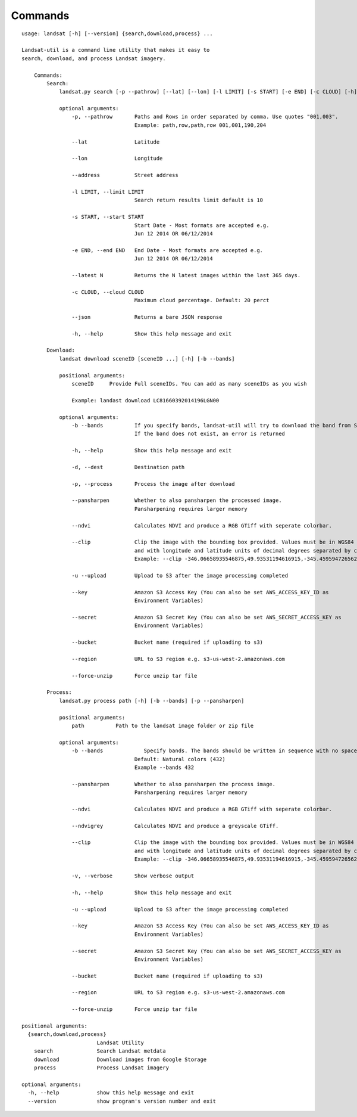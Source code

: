 Commands
========

::

    usage: landsat [-h] [--version] {search,download,process} ...

    Landsat-util is a command line utility that makes it easy to
    search, download, and process Landsat imagery.

        Commands:
            Search:
                landsat.py search [-p --pathrow] [--lat] [--lon] [-l LIMIT] [-s START] [-e END] [-c CLOUD] [-h]

                optional arguments:
                    -p, --pathrow       Paths and Rows in order separated by comma. Use quotes "001,003".
                                        Example: path,row,path,row 001,001,190,204

                    --lat               Latitude

                    --lon               Longitude

                    --address           Street address

                    -l LIMIT, --limit LIMIT
                                        Search return results limit default is 10

                    -s START, --start START
                                        Start Date - Most formats are accepted e.g.
                                        Jun 12 2014 OR 06/12/2014

                    -e END, --end END   End Date - Most formats are accepted e.g.
                                        Jun 12 2014 OR 06/12/2014

                    --latest N          Returns the N latest images within the last 365 days.

                    -c CLOUD, --cloud CLOUD
                                        Maximum cloud percentage. Default: 20 perct

                    --json              Returns a bare JSON response

                    -h, --help          Show this help message and exit

            Download:
                landsat download sceneID [sceneID ...] [-h] [-b --bands]

                positional arguments:
                    sceneID     Provide Full sceneIDs. You can add as many sceneIDs as you wish

                    Example: landast download LC81660392014196LGN00

                optional arguments:
                    -b --bands          If you specify bands, landsat-util will try to download the band from S3.
                                        If the band does not exist, an error is returned

                    -h, --help          Show this help message and exit

                    -d, --dest          Destination path

                    -p, --process       Process the image after download

                    --pansharpen        Whether to also pansharpen the processed image.
                                        Pansharpening requires larger memory

                    --ndvi              Calculates NDVI and produce a RGB GTiff with seperate colorbar.

                    --clip              Clip the image with the bounding box provided. Values must be in WGS84 datum,
                                        and with longitude and latitude units of decimal degrees separated by comma.
                                        Example: --clip -346.06658935546875,49.93531194616915,-345.4595947265625,50.2682767372753

                    -u --upload         Upload to S3 after the image processing completed

                    --key               Amazon S3 Access Key (You can also be set AWS_ACCESS_KEY_ID as
                                        Environment Variables)

                    --secret            Amazon S3 Secret Key (You can also be set AWS_SECRET_ACCESS_KEY as
                                        Environment Variables)

                    --bucket            Bucket name (required if uploading to s3)

                    --region            URL to S3 region e.g. s3-us-west-2.amazonaws.com

                    --force-unzip       Force unzip tar file

            Process:
                landsat.py process path [-h] [-b --bands] [-p --pansharpen]

                positional arguments:
                    path          Path to the landsat image folder or zip file

                optional arguments:
                    -b --bands             Specify bands. The bands should be written in sequence with no spaces
                                        Default: Natural colors (432)
                                        Example --bands 432

                    --pansharpen        Whether to also pansharpen the process image.
                                        Pansharpening requires larger memory

                    --ndvi              Calculates NDVI and produce a RGB GTiff with seperate colorbar.

                    --ndvigrey          Calculates NDVI and produce a greyscale GTiff.

                    --clip              Clip the image with the bounding box provided. Values must be in WGS84 datum,
                                        and with longitude and latitude units of decimal degrees separated by comma.
                                        Example: --clip -346.06658935546875,49.93531194616915,-345.4595947265625,50.2682767372753

                    -v, --verbose       Show verbose output

                    -h, --help          Show this help message and exit

                    -u --upload         Upload to S3 after the image processing completed

                    --key               Amazon S3 Access Key (You can also be set AWS_ACCESS_KEY_ID as
                                        Environment Variables)

                    --secret            Amazon S3 Secret Key (You can also be set AWS_SECRET_ACCESS_KEY as
                                        Environment Variables)

                    --bucket            Bucket name (required if uploading to s3)

                    --region            URL to S3 region e.g. s3-us-west-2.amazonaws.com

                    --force-unzip       Force unzip tar file

    positional arguments:
      {search,download,process}
                            Landsat Utility
        search              Search Landsat metdata
        download            Download images from Google Storage
        process             Process Landsat imagery

    optional arguments:
      -h, --help            show this help message and exit
      --version             show program's version number and exit

